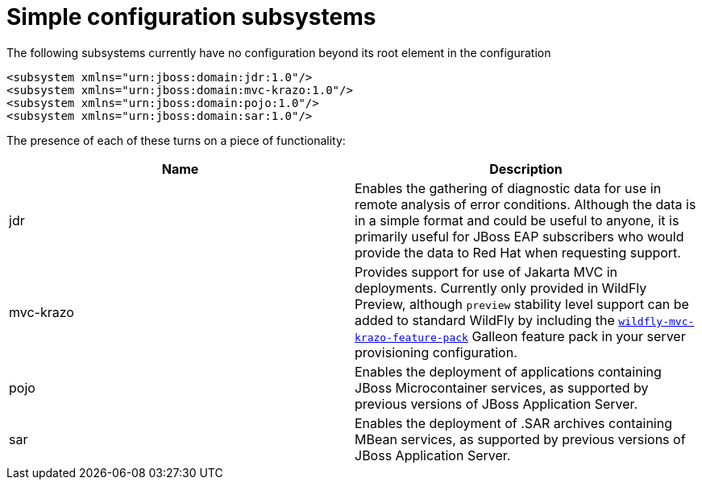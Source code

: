 [[Simple_configuration_subsystems]]
= Simple configuration subsystems

ifdef::env-github[]
:tip-caption: :bulb:
:note-caption: :information_source:
:important-caption: :heavy_exclamation_mark:
:caution-caption: :fire:
:warning-caption: :warning:
endif::[]

The following subsystems currently have no configuration beyond its root
element in the configuration

[source,xml,options="nowrap"]
----
<subsystem xmlns="urn:jboss:domain:jdr:1.0"/>
<subsystem xmlns="urn:jboss:domain:mvc-krazo:1.0"/>
<subsystem xmlns="urn:jboss:domain:pojo:1.0"/>
<subsystem xmlns="urn:jboss:domain:sar:1.0"/>
----

The presence of each of these turns on a piece of functionality:

[cols=",",options="header"]
|=======================================================================
|Name |Description

|jdr |Enables the gathering of diagnostic data for use in remote
analysis of error conditions. Although the data is in a simple format
and could be useful to anyone, it is primarily useful for JBoss EAP
subscribers who would provide the data to Red Hat when requesting
support.

|mvc-krazo| Provides support for use of Jakarta MVC in deployments. Currently only provided in WildFly Preview, although `preview` stability level support can be added to standard WildFly by including the link:https://github.com/wildfly-extras/mvc-krazo-feature-pack/blob/main/README.md[`wildfly-mvc-krazo-feature-pack`] Galleon feature pack in your server provisioning configuration.

|pojo |Enables the deployment of applications containing JBoss
Microcontainer services, as supported by previous versions of JBoss
Application Server.

|sar |Enables the deployment of .SAR archives containing MBean services,
as supported by previous versions of JBoss Application Server.
|=======================================================================
